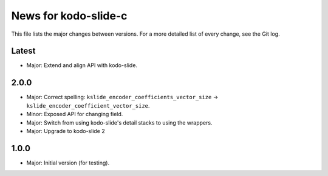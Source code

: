 News for kodo-slide-c
====================

This file lists the major changes between versions. For a more detailed list
of every change, see the Git log.

Latest
------
* Major: Extend and align API with kodo-slide.

2.0.0
-----
* Major: Correct spelling: ``kslide_encoder_coefficients_vector_size`` ->
  ``kslide_encoder_coefficient_vector_size``.
* Minor: Exposed API for changing field.
* Major: Switch from using kodo-slide's detail stacks to using the wrappers.
* Major: Upgrade to kodo-slide 2

1.0.0
-----
* Major: Initial version (for testing).
